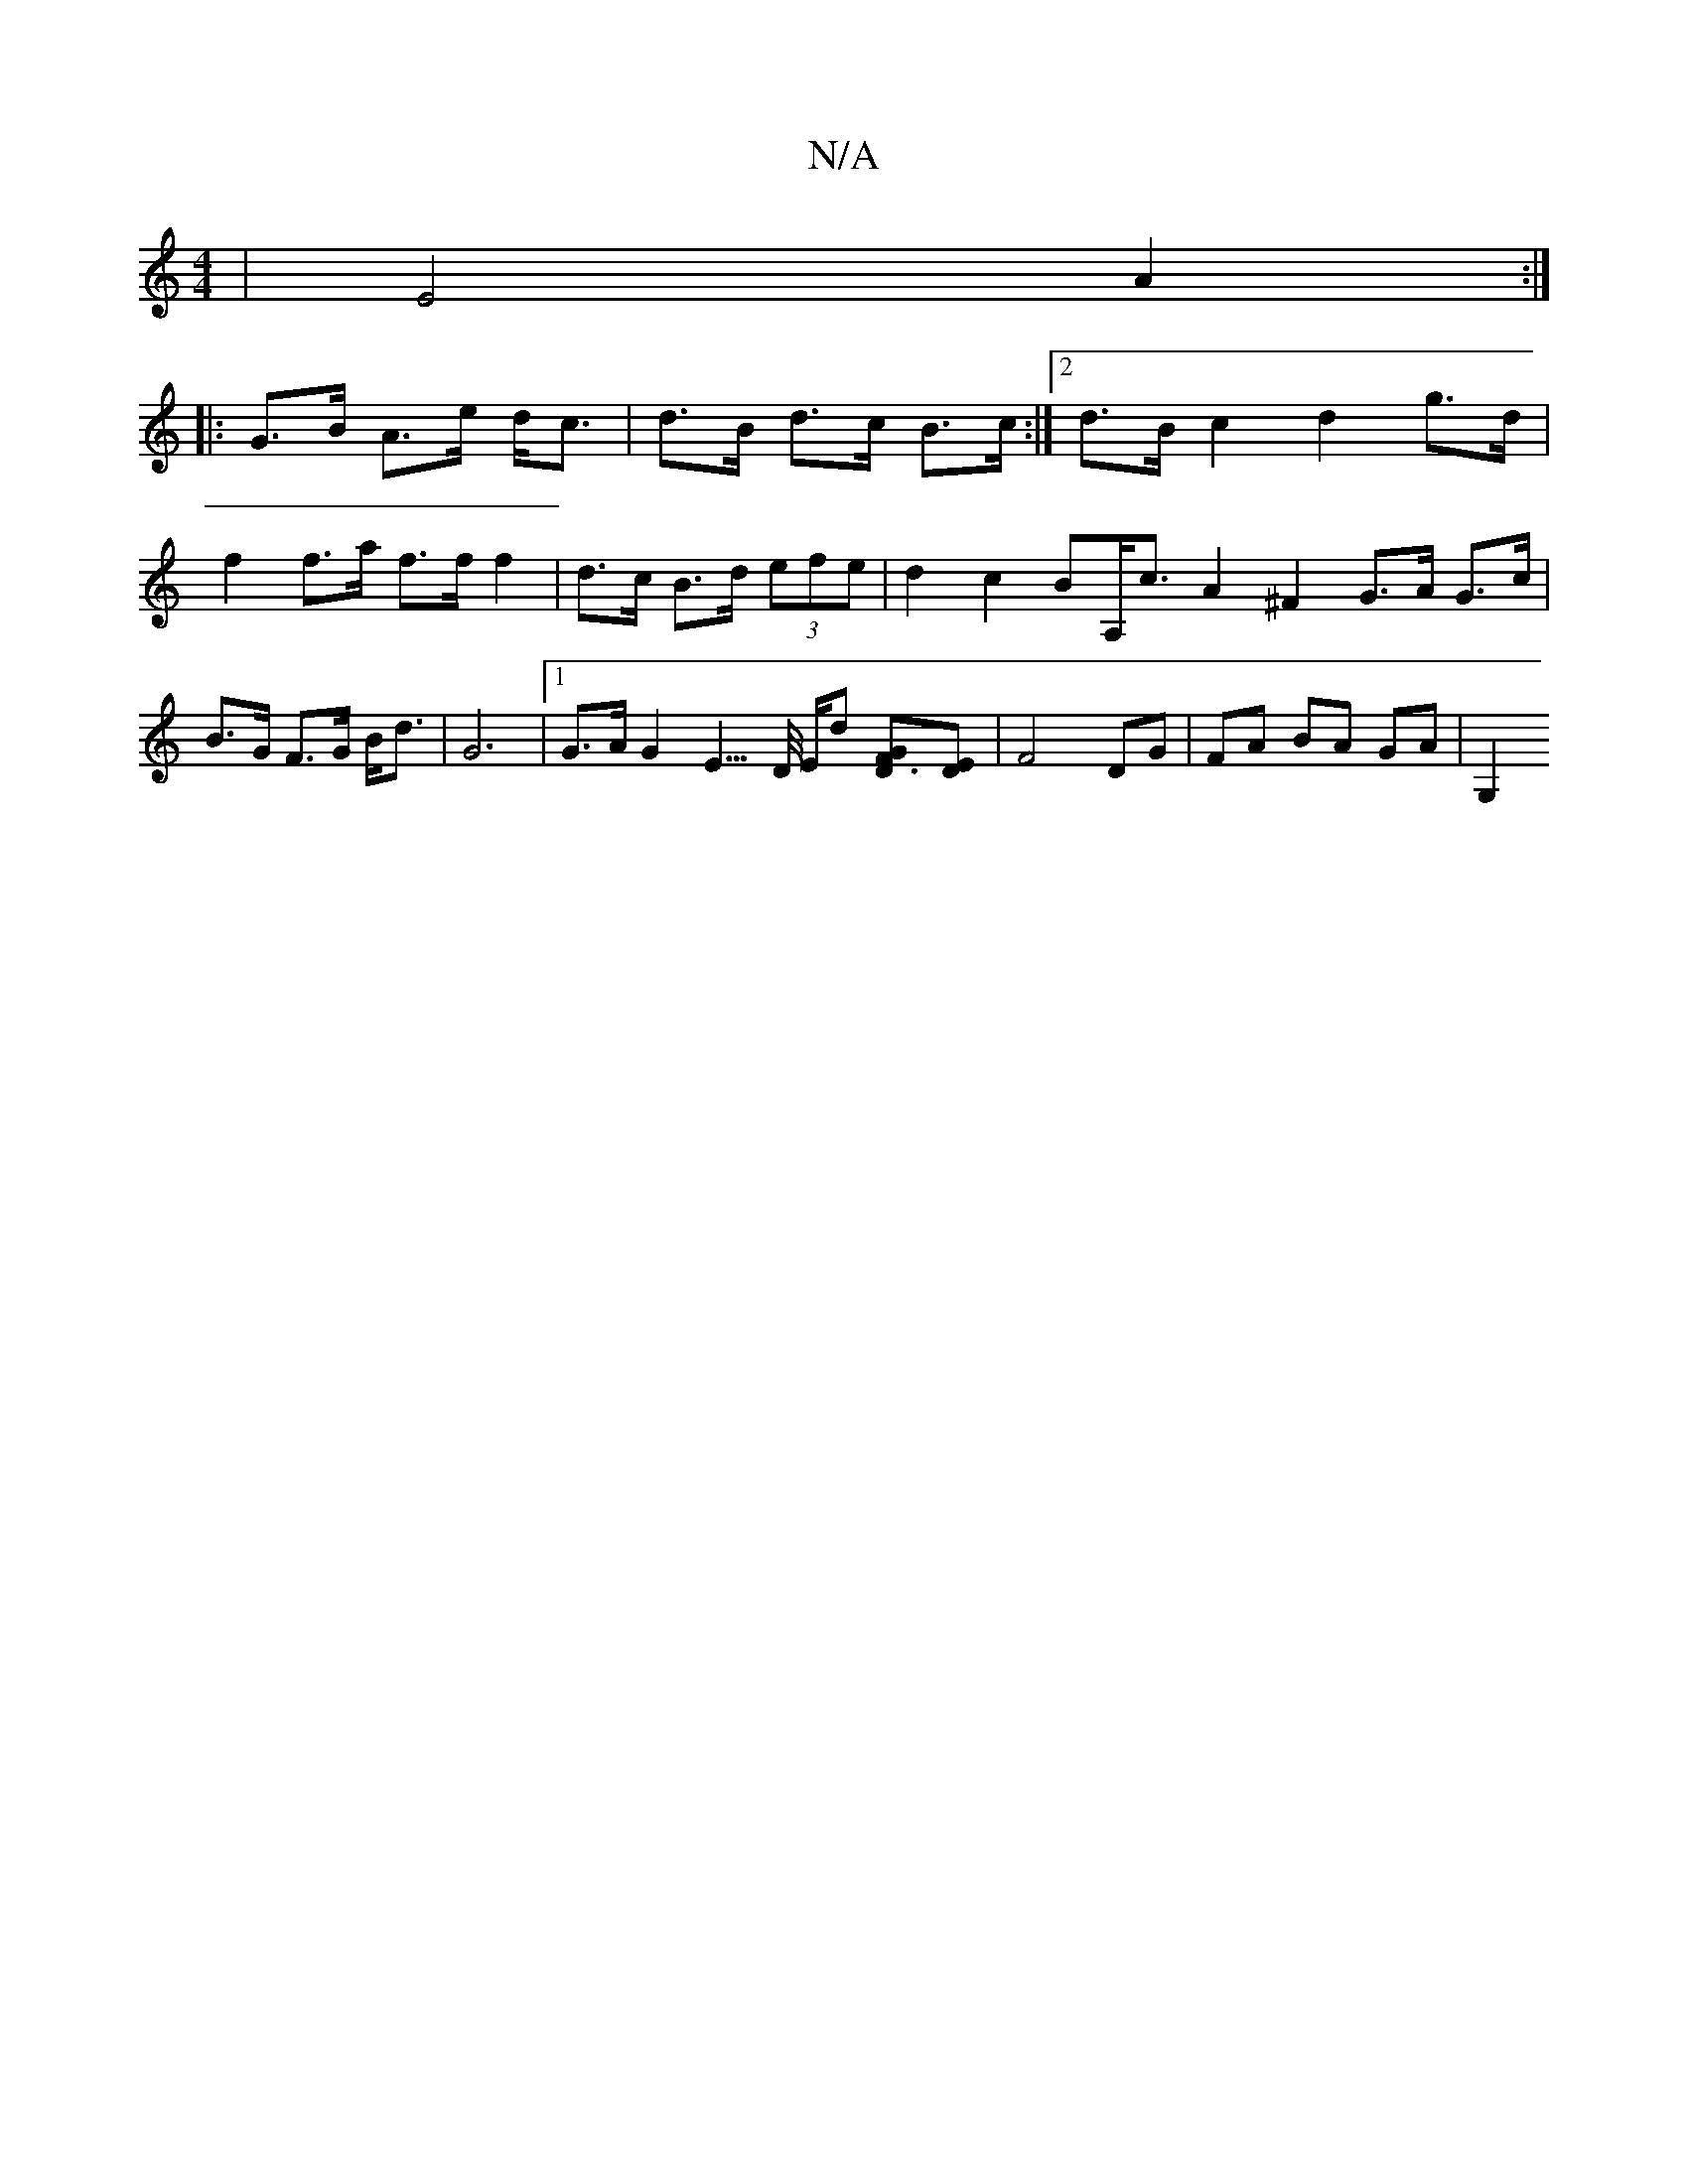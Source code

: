 X:1
T:N/A
M:4/4
R:N/A
K:Cmajor
- | E4 A2 :|
|: G>B A>e d<c| d>B d>c B>c :|2 d>B c2 d2 g>d | f2 f>a f>f f2 | d>c B>d (3efe | d2 c2 BA,<c A2 ^F2 G>A- G>c | B>G F>G B<d | G6 |[1 G>A G2 E3/>D/ E/2d [D3FG2][ED] | F4- DG | FA BA GA | G,2